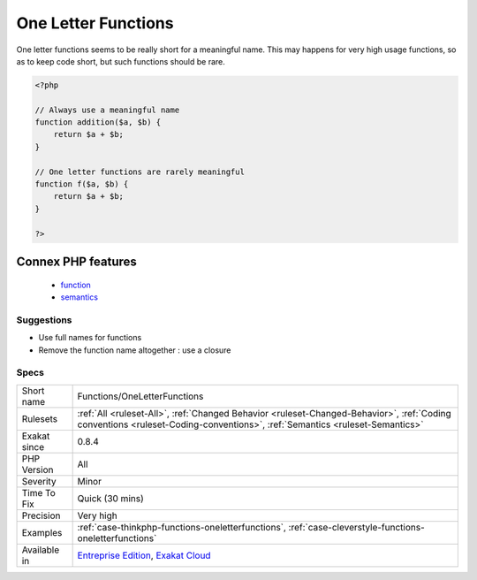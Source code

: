 .. _functions-oneletterfunctions:

.. _one-letter-functions:

One Letter Functions
++++++++++++++++++++

.. meta::
	:description:
		One Letter Functions: One letter functions seems to be really short for a meaningful name.
	:twitter:card: summary_large_image
	:twitter:site: @exakat
	:twitter:title: One Letter Functions
	:twitter:description: One Letter Functions: One letter functions seems to be really short for a meaningful name
	:twitter:creator: @exakat
	:twitter:image:src: https://www.exakat.io/wp-content/uploads/2020/06/logo-exakat.png
	:og:image: https://www.exakat.io/wp-content/uploads/2020/06/logo-exakat.png
	:og:title: One Letter Functions
	:og:type: article
	:og:description: One letter functions seems to be really short for a meaningful name
	:og:url: https://php-tips.readthedocs.io/en/latest/tips/Functions/OneLetterFunctions.html
	:og:locale: en
One letter functions seems to be really short for a meaningful name. This may happens for very high usage functions, so as to keep code short, but such functions should be rare.

.. code-block:: php
   
   <?php
   
   // Always use a meaningful name 
   function addition($a, $b) {
       return $a + $b;
   }
   
   // One letter functions are rarely meaningful
   function f($a, $b) {
       return $a + $b;
   }
   
   ?>
Connex PHP features
-------------------

  + `function <https://php-dictionary.readthedocs.io/en/latest/dictionary/function.ini.html>`_
  + `semantics <https://php-dictionary.readthedocs.io/en/latest/dictionary/semantics.ini.html>`_


Suggestions
___________

* Use full names for functions
* Remove the function name altogether : use a closure




Specs
_____

+--------------+----------------------------------------------------------------------------------------------------------------------------------------------------------------------------+
| Short name   | Functions/OneLetterFunctions                                                                                                                                               |
+--------------+----------------------------------------------------------------------------------------------------------------------------------------------------------------------------+
| Rulesets     | :ref:`All <ruleset-All>`, :ref:`Changed Behavior <ruleset-Changed-Behavior>`, :ref:`Coding conventions <ruleset-Coding-conventions>`, :ref:`Semantics <ruleset-Semantics>` |
+--------------+----------------------------------------------------------------------------------------------------------------------------------------------------------------------------+
| Exakat since | 0.8.4                                                                                                                                                                      |
+--------------+----------------------------------------------------------------------------------------------------------------------------------------------------------------------------+
| PHP Version  | All                                                                                                                                                                        |
+--------------+----------------------------------------------------------------------------------------------------------------------------------------------------------------------------+
| Severity     | Minor                                                                                                                                                                      |
+--------------+----------------------------------------------------------------------------------------------------------------------------------------------------------------------------+
| Time To Fix  | Quick (30 mins)                                                                                                                                                            |
+--------------+----------------------------------------------------------------------------------------------------------------------------------------------------------------------------+
| Precision    | Very high                                                                                                                                                                  |
+--------------+----------------------------------------------------------------------------------------------------------------------------------------------------------------------------+
| Examples     | :ref:`case-thinkphp-functions-oneletterfunctions`, :ref:`case-cleverstyle-functions-oneletterfunctions`                                                                    |
+--------------+----------------------------------------------------------------------------------------------------------------------------------------------------------------------------+
| Available in | `Entreprise Edition <https://www.exakat.io/entreprise-edition>`_, `Exakat Cloud <https://www.exakat.io/exakat-cloud/>`_                                                    |
+--------------+----------------------------------------------------------------------------------------------------------------------------------------------------------------------------+


